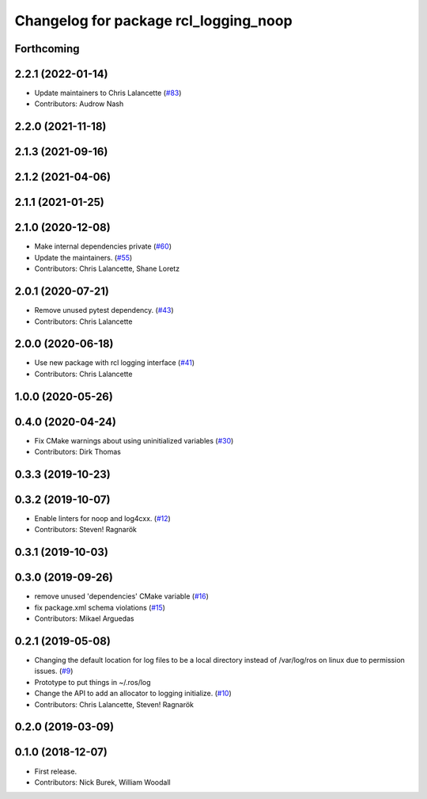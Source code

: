 ^^^^^^^^^^^^^^^^^^^^^^^^^^^^^^^^^^^^^^
Changelog for package rcl_logging_noop
^^^^^^^^^^^^^^^^^^^^^^^^^^^^^^^^^^^^^^

Forthcoming
-----------

2.2.1 (2022-01-14)
------------------
* Update maintainers to Chris Lalancette (`#83 <https://github.com/ros2/rcl_logging/issues/83>`_)
* Contributors: Audrow Nash

2.2.0 (2021-11-18)
------------------

2.1.3 (2021-09-16)
------------------

2.1.2 (2021-04-06)
------------------

2.1.1 (2021-01-25)
------------------

2.1.0 (2020-12-08)
------------------
* Make internal dependencies private (`#60 <https://github.com/ros2/rcl_logging/issues/60>`_)
* Update the maintainers. (`#55 <https://github.com/ros2/rcl_logging/issues/55>`_)
* Contributors: Chris Lalancette, Shane Loretz

2.0.1 (2020-07-21)
------------------
* Remove unused pytest dependency. (`#43 <https://github.com/ros2/rcl_logging/issues/43>`_)
* Contributors: Chris Lalancette

2.0.0 (2020-06-18)
------------------
* Use new package with rcl logging interface (`#41 <https://github.com/ros2/rcl_logging/issues/41>`_)
* Contributors: Chris Lalancette

1.0.0 (2020-05-26)
------------------

0.4.0 (2020-04-24)
------------------
* Fix CMake warnings about using uninitialized variables (`#30 <https://github.com/ros2/rcl_logging/issues/30>`_)
* Contributors: Dirk Thomas

0.3.3 (2019-10-23)
------------------

0.3.2 (2019-10-07)
------------------
* Enable linters for noop and log4cxx. (`#12 <https://github.com/ros2/rcl_logging/issues/12>`_)
* Contributors: Steven! Ragnarök

0.3.1 (2019-10-03)
------------------

0.3.0 (2019-09-26)
------------------
* remove unused 'dependencies' CMake variable (`#16 <https://github.com/ros2/rcl_logging/issues/16>`_)
* fix package.xml schema violations (`#15 <https://github.com/ros2/rcl_logging/issues/15>`_)
* Contributors: Mikael Arguedas

0.2.1 (2019-05-08)
------------------
* Changing the default location for log files to be a local directory instead of /var/log/ros on linux due to permission issues. (`#9 <https://github.com/ros2/rcl_logging/issues/9>`_)
* Prototype to put things in ~/.ros/log
* Change the API to add an allocator to logging initialize. (`#10 <https://github.com/ros2/rcl_logging/issues/10>`_)
* Contributors: Chris Lalancette, Steven! Ragnarök

0.2.0 (2019-03-09)
------------------

0.1.0 (2018-12-07)
------------------
* First release.
* Contributors: Nick Burek, William Woodall
